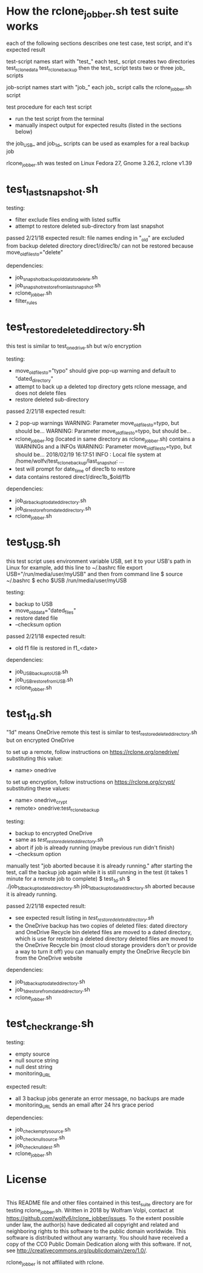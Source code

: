 * How the rclone_jobber.sh test suite works
each of the following sections describes one test case, test script, and it's expected result

test-script names start with "test_"
each test_ script creates two directories
    test_rclone_data
    test_rclone_backup
then the test_ script tests two or three job_ scripts 

job-script names start with "job_"
each job_ script calls the rclone_jobber.sh script

test procedure for each test script
- run the test script from the terminal
- manually inspect output for expected results (listed in the sections below)

the job_USB_ and job_1d_ scripts can be used as examples for a real backup job

rlcone_jobber.sh was tested on Linux Fedora 27, Gnome 3.26.2, rclone v1.39

* test_last_snapshot.sh
testing:
- filter exclude files ending with listed suffix
- attempt to restore deleted sub-directory from last snapshot

passed 2/21/18
expected result:
file names ending in "_old" are excluded from backup
deleted directory direc1/direc1b/ can not be restored because move_old_files_to="delete"

dependencies:
- job_snapshot_backup_old_data_to_delete.sh
- job_snapshot_restore_from_last_snapshot.sh
- rclone_jobber.sh
- filter_rules

* test_restore_deleted_directory.sh
this test is similar to test_onedrive.sh but w/o encryption

testing:
- move_old_files_to="typo" should give pop-up warning and default to "dated_directory"
- attempt to back up a deleted top directory gets rclone message, and does not delete files
- restore deleted sub-directory

passed 2/21/18
expected result:
- 2 pop-up warnings
    WARNING: Parameter move_old_files_to=typo, but should be...
    WARNING: Parameter move_old_files_to=typo, but should be...
- rclone_jobber.log (located in same directory as rclone_jobber.sh) contains a WARNINGs and a INFOs
    WARNING: Parameter move_old_files_to=typo, but should be...
    2018/02/19 16:17:51 INFO  : Local file system at /home/wolfv/test_rclone_backup/last_snapshot: ...
- test will prompt for date_time of direc1b to restore
- data contains restored direc1/direc1b_$old/f1b

dependencies:
- job_dir_backup_to_dated_directory.sh
- job_dir_restore_from_dated_directory.sh
- rclone_jobber.sh

* test_USB.sh
this test script uses environment variable USB, set it to your USB's path
in Linux for example, add this line to ~/.bashrc file
    export USB="/run/media/user/myUSB"
and then from command line
    $ source ~/.bashrc
    $ echo $USB
    /run/media/user/myUSB

testing:
- backup to USB
- move_old_data="dated_files"
- restore dated file
- --checksum option

passed 2/21/18
expected result:
- old f1 file is restored in f1_<date>

dependencies:
- job_USB_backup_to_USB.sh
- job_USB_restore_from_USB.sh
- rclone_jobber.sh

* test_1d.sh
"1d" means OneDrive remote
this test is similar to test_restore_deleted_directory.sh but on encrypted OneDrive

to set up a remote, follow instructions on https://rclone.org/onedrive/ substituting this value:
- name> onedrive

to set up encryption, follow instructions on https://rclone.org/crypt/ substituting these values:
- name> onedrive_crypt
- remote> onedrive:test_rclone_backup

testing:
- backup to encrypted OneDrive
- same as [[*test_restore_deleted_directory.sh][test_restore_deleted_directory.sh]] 
- abort if job is already running (maybe previous run didn't finish)
- --checksum option

manually test "job aborted because it is already running."
after starting the test, call the backup job again while it is still running in the test
(it takes 1 minute for a remote job to complete)
    $ test_1d.sh
    $ ./job_1d_backup_to_dated_directory.sh
    job_1d_backup_to_dated_directory.sh aborted because it is already running.

passed 2/21/18
expected result:
- see expected result listing in [[*test_restore_deleted_directory.sh][test_restore_deleted_directory.sh]]
- the OneDrive backup has two copies of deleted files: dated directory and OneDrive Recycle bin
  deleted files are moved to a dated directory, which is use for restoring a deleted directory
  deleted files are moved to the OneDrive Recycle bin (most cloud storage providers don't or provide a way to turn it off)
  you can manually empty the OneDrive Recycle bin from the OneDrive website

dependencies:
- job_1d_backup_to_dated_directory.sh
- job_1d_restore_from_dated_directory.sh
- rclone_jobber.sh

* test_check_range.sh
testing:
- empty source
- null source string
- null dest string
- monitoring_URL

expected result:
- all 3 backup jobs generate an error message, no backups are made
- monitoring_URL sends an email after 24 hrs grace period

dependencies:
- job_check_empty_source.sh
- job_check_null_source.sh
- job_check_null_dest.sh
- rclone_jobber.sh

* License
[[http://creativecommons.org/publicdomain/zero/1.0/][http://i.creativecommons.org/p/zero/1.0/88x31.png]]\\
This README file and other files contained in this test_suite directory are for testing rclone_jobber.sh.
Written in 2018 by Wolfram Volpi, contact at https://github.com/wolfv6/rclone_jobber/issues.
To the extent possible under law, the author(s) have dedicated all copyright and related and neighboring rights to this software to the public domain worldwide.
This software is distributed without any warranty.
You should have received a copy of the CC0 Public Domain Dedication along with this software. If not, see http://creativecommons.org/publicdomain/zero/1.0/.

rclone_jobber is not affiliated with rclone.
